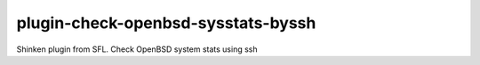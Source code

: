 plugin-check-openbsd-sysstats-byssh
===================================

Shinken plugin from SFL. Check OpenBSD system stats using ssh
